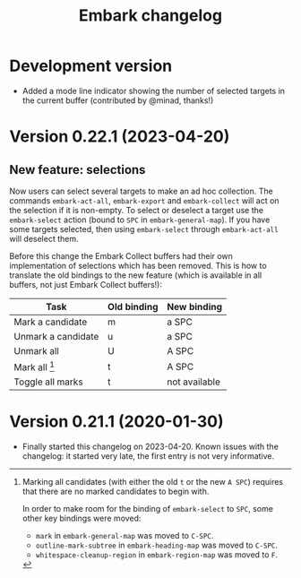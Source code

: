#+title: Embark changelog

* Development version
- Added a mode line indicator showing the number of selected targets in
  the current buffer (contributed by @minad, thanks!)
* Version 0.22.1 (2023-04-20)
** New feature: selections
Now users can select several targets to make an ad hoc collection. The
commands =embark-act-all=, =embark-export= and =embark-collect= will act on
the selection if it is non-empty. To select or deselect a target use
the =embark-select= action (bound to =SPC= in =embark-general-map=). If you
have some targets selected, then using =embark-select= through
=embark-act-all= will deselect them.

Before this change the Embark Collect buffers had their own
implementation of selections which has been removed. This is how to
translate the old bindings to the new feature (which is available in
all buffers, not just Embark Collect buffers!):

| Task               | Old binding | New binding   |
|--------------------+-------------+---------------|
| Mark a candidate   | m           | a SPC         |
| Unmark a candidate | u           | a SPC         |
| Unmark all         | U           | A SPC         |
| Mark all [1]       | t           | A SPC         |
| Toggle all marks   | t           | not available |

[1] Marking all candidates (with either the old =t= or the new =A SPC=)
requires that there are no marked candidates to begin with.

In order to make room for the binding of =embark-select= to
=SPC=, some other key bindings were moved:

- =mark= in =embark-general-map= was moved to =C-SPC=.
- =outline-mark-subtree= in =embark-heading-map= was moved to =C-SPC=.
- =whitespace-cleanup-region= in =embark-region-map= was moved to =F=.

* Version 0.21.1 (2020-01-30)
- Finally started this changelog on 2023-04-20. Known issues with the
  changelog: it started very late, the first entry is not very
  informative.
